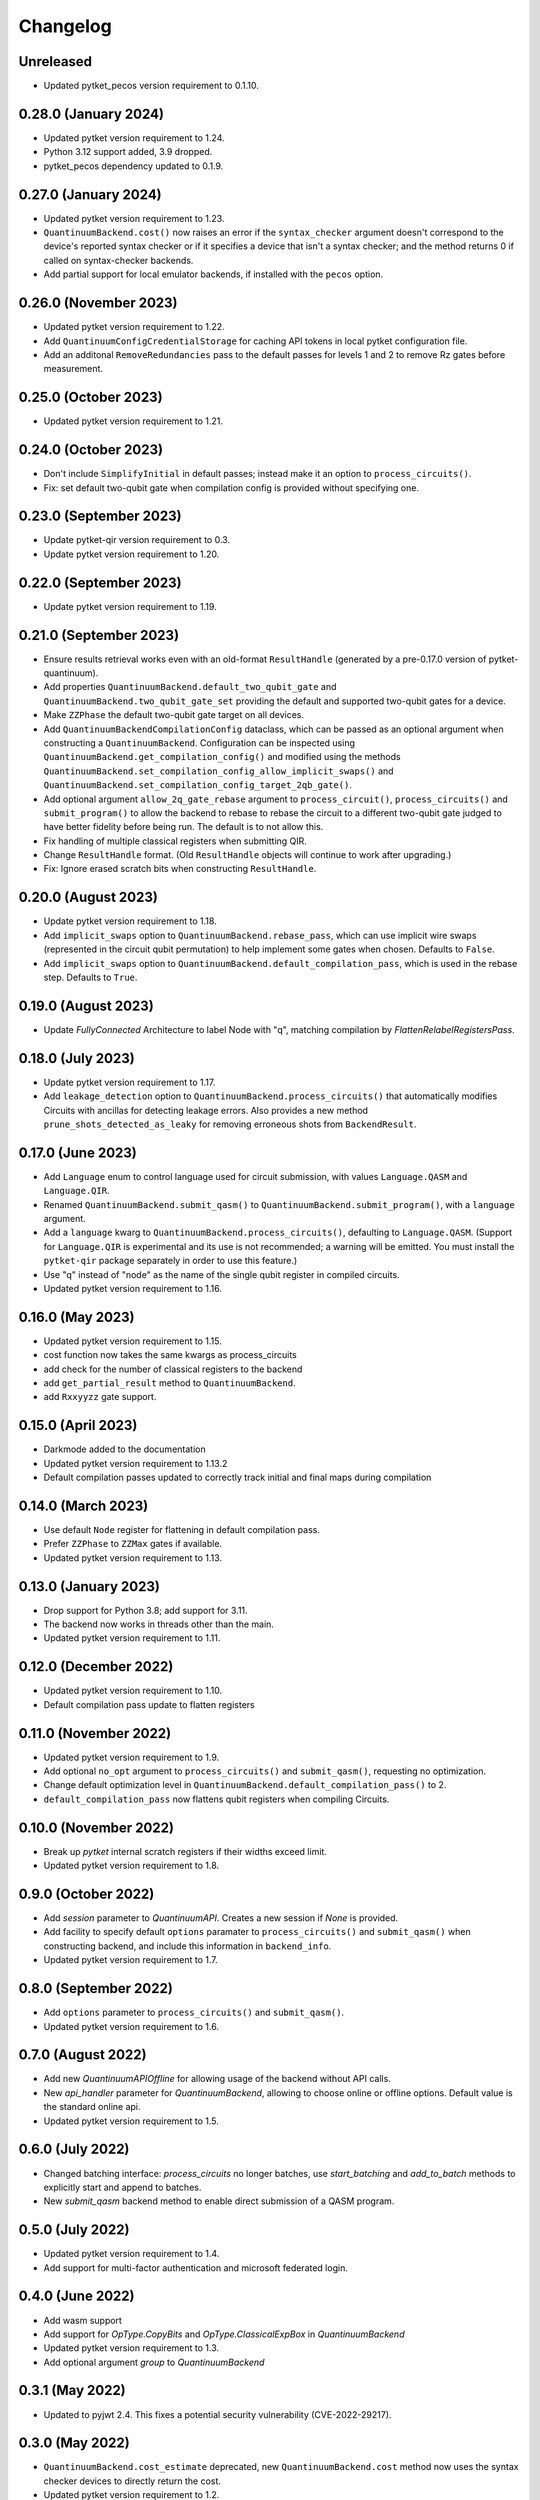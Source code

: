 Changelog
~~~~~~~~~

Unreleased
----------

* Updated pytket_pecos version requirement to 0.1.10.


0.28.0 (January 2024)
---------------------

* Updated pytket version requirement to 1.24.
* Python 3.12 support added, 3.9 dropped.
* pytket_pecos dependency updated to 0.1.9.

0.27.0 (January 2024)
---------------------

* Updated pytket version requirement to 1.23.
* ``QuantinuumBackend.cost()`` now raises an error if the ``syntax_checker``
  argument doesn't correspond to the device's reported syntax checker or if it
  specifies a device that isn't a syntax checker; and the method returns 0 if
  called on syntax-checker backends.
* Add partial support for local emulator backends, if installed with the
  ``pecos`` option.

0.26.0 (November 2023)
----------------------

* Updated pytket version requirement to 1.22.
* Add ``QuantinuumConfigCredentialStorage`` for caching API tokens in local pytket
  configuration file.
* Add an additonal ``RemoveRedundancies`` pass to the default passes for levels 1 and 2 to remove Rz gates before measurement.

0.25.0 (October 2023)
---------------------

* Updated pytket version requirement to 1.21.

0.24.0 (October 2023)
---------------------

* Don't include ``SimplifyInitial`` in default passes; instead make it an option
  to ``process_circuits()``.
* Fix: set default two-qubit gate when compilation config is provided without
  specifying one.

0.23.0 (September 2023)
-----------------------

* Update pytket-qir version requirement to 0.3.
* Update pytket version requirement to 1.20.

0.22.0 (September 2023)
-----------------------

* Update pytket version requirement to 1.19.

0.21.0 (September 2023)
-----------------------

* Ensure results retrieval works even with an old-format ``ResultHandle``
  (generated by a pre-0.17.0 version of pytket-quantinuum).
* Add properties ``QuantinuumBackend.default_two_qubit_gate`` and
  ``QuantinuumBackend.two_qubit_gate_set`` providing the default and supported
  two-qubit gates for a device.
* Make ``ZZPhase`` the default two-qubit gate target on all devices.
* Add ``QuantinuumBackendCompilationConfig`` dataclass, which can be passed as
  an optional argument when constructing a ``QuantinuumBackend``. Configuration
  can be inspected using ``QuantinuumBackend.get_compilation_config()`` and
  modified using the methods
  ``QuantinuumBackend.set_compilation_config_allow_implicit_swaps()`` and
  ``QuantinuumBackend.set_compilation_config_target_2qb_gate()``.
* Add optional argument ``allow_2q_gate_rebase`` argument to
  ``process_circuit()``, ``process_circuits()`` and ``submit_program()`` to
  allow the backend to rebase to rebase the circuit to a different two-qubit
  gate judged to have better fidelity before being run. The default is to not
  allow this.
* Fix handling of multiple classical registers when submitting QIR.
* Change ``ResultHandle`` format. (Old ``ResultHandle`` objects will continue to
  work after upgrading.)
* Fix: Ignore erased scratch bits when constructing ``ResultHandle``.

0.20.0 (August 2023)
--------------------

* Update pytket version requirement to 1.18.
* Add ``implicit_swaps`` option to 
  ``QuantinuumBackend.rebase_pass``, which 
  can use implicit wire swaps (represented in the circuit qubit permutation)
  to help implement some gates when chosen. Defaults to ``False``.
* Add  ``implicit_swaps`` option to 
  ``QuantinuumBackend.default_compilation_pass``, which 
  is used in the rebase step. Defaults to ``True``.

0.19.0 (August 2023)
--------------------

* Update `FullyConnected` Architecture to label Node with "q", matching
  compilation by `FlattenRelabelRegistersPass`.

0.18.0 (July 2023)
------------------

* Update pytket version requirement to 1.17.
* Add ``leakage_detection`` option to ``QuantinuumBackend.process_circuits()``
  that automatically modifies Circuits with ancillas for detecting leakage 
  errors. Also provides a new method ``prune_shots_detected_as_leaky`` for
  removing erroneous shots from ``BackendResult``.

0.17.0 (June 2023)
------------------

* Add ``Language`` enum to control language used for circuit submission, with
  values ``Language.QASM`` and ``Language.QIR``.
* Renamed ``QuantinuumBackend.submit_qasm()`` to
  ``QuantinuumBackend.submit_program()``, with a ``language`` argument.
* Add a ``language`` kwarg to ``QuantinuumBackend.process_circuits()``,
  defaulting to ``Language.QASM``. (Support for ``Language.QIR`` is
  experimental and its use is not recommended; a warning will be emitted. You
  must install the ``pytket-qir`` package separately in order to use this
  feature.)
* Use "q" instead of "node" as the name of the single qubit register in compiled
  circuits.
* Updated pytket version requirement to 1.16.

0.16.0 (May 2023)
-----------------

* Updated pytket version requirement to 1.15.
* cost function now takes the same kwargs as process_circuits
* add check for the number of classical registers to the backend
* add ``get_partial_result`` method to ``QuantinuumBackend``.
* add ``Rxxyyzz`` gate support.

0.15.0 (April 2023)
-------------------

* Darkmode added to the documentation
* Updated pytket version requirement to 1.13.2
* Default compilation passes updated to correctly track initial and final maps during compilation

0.14.0 (March 2023)
-------------------

* Use default ``Node`` register for flattening in default compilation pass.
* Prefer ``ZZPhase`` to ``ZZMax`` gates if available.
* Updated pytket version requirement to 1.13.

0.13.0 (January 2023)
---------------------

* Drop support for Python 3.8; add support for 3.11.
* The backend now works in threads other than the main.
* Updated pytket version requirement to 1.11.

0.12.0 (December 2022)
----------------------

* Updated pytket version requirement to 1.10.
* Default compilation pass update to flatten registers

0.11.0 (November 2022)
----------------------

* Updated pytket version requirement to 1.9.
* Add optional ``no_opt`` argument to ``process_circuits()`` and
  ``submit_qasm()``, requesting no optimization.
* Change default optimization level in
  ``QuantinuumBackend.default_compilation_pass()`` to 2.
* ``default_compilation_pass`` now flattens qubit registers when compiling Circuits.

0.10.0 (November 2022)
----------------------

* Break up `pytket` internal scratch registers if their widths exceed limit.
* Updated pytket version requirement to 1.8.

0.9.0 (October 2022)
--------------------

* Add `session` parameter to `QuantinuumAPI`. Creates a new session
  if `None` is provided.
* Add facility to specify default ``options`` paramater to
  ``process_circuits()`` and ``submit_qasm()`` when constructing backend, and
  include this information in ``backend_info``.
* Updated pytket version requirement to 1.7.

0.8.0 (September 2022)
----------------------

* Add ``options`` parameter to ``process_circuits()`` and ``submit_qasm()``.
* Updated pytket version requirement to 1.6.

0.7.0 (August 2022)
-------------------

* Add new `QuantinuumAPIOffline` for allowing usage of the backend without API calls.
* New `api_handler` parameter for `QuantinuumBackend`, allowing to choose
  online or offline options. Default value is the standard online api.
* Updated pytket version requirement to 1.5.

0.6.0 (July 2022)
-----------------

* Changed batching interface: `process_circuits` no longer batches, use
  `start_batching` and `add_to_batch` methods to explicitly start and append to
  batches.
* New `submit_qasm` backend method to enable direct submission of a QASM program.

0.5.0 (July 2022)
-----------------

* Updated pytket version requirement to 1.4.
* Add support for multi-factor authentication and microsoft federated login.

0.4.0 (June 2022)
-----------------

* Add wasm support
* Add support for `OpType.CopyBits` and `OpType.ClassicalExpBox` in `QuantinuumBackend`
* Updated pytket version requirement to 1.3.
* Add optional argument `group` to `QuantinuumBackend`

0.3.1 (May 2022)
----------------

* Updated to pyjwt 2.4. This fixes a potential security vulnerability
  (CVE-2022-29217).

0.3.0 (May 2022)
----------------

* ``QuantinuumBackend.cost_estimate`` deprecated, new ``QuantinuumBackend.cost``
  method now uses the syntax checker devices to directly return the cost.
* Updated pytket version requirement to 1.2.

0.2.0 (April 2022)
------------------

* Updated pytket version requirement to 1.1.

0.1.2 (April 2022)
------------------

* Fix batch handling in ``process_circuits()``.

0.1.1 (March 2022)
------------------

* Update device names.


0.1.0 (March 2022)
------------------

* Module renamed from "pytket.extensions.honeywell" to
  "pytket.extensions.quantinumm", with corresponding name changes throughout.
* Simplify authentication: use ``QuantinuumBackend.login()`` to log in once per session.
* Updated pytket version requirement to 1.0.

Old changelog for "pytket-honeywell":

0.21.0 (February 2022)
^^^^^^^^^^^^^^^^^^^^^^

* Updated pytket version requirement to 0.19.
* Drop support for Python 3.7; add support for 3.10.

0.20.0 (January 2022)
^^^^^^^^^^^^^^^^^^^^^

* Added optional ``group`` field to circuit submission.

0.19.0 (January 2022)
^^^^^^^^^^^^^^^^^^^^^

* Updated pytket version requirement to 0.18.

0.18.0 (November 2021)
^^^^^^^^^^^^^^^^^^^^^^

* Updated pytket version requirement to 0.17.

0.17.0 (October 2021)
^^^^^^^^^^^^^^^^^^^^^

* Updated pytket version requirement to 0.16.
* Renamed ``HoneywellBackend.available_devices`` to ``_available_devices`` so as
  not to conflict with abstract ``Backend`` method.

0.16.0 (September 2021)
^^^^^^^^^^^^^^^^^^^^^^^

* Updated pytket version requirement to 0.15.

0.15.0 (September 2021)
^^^^^^^^^^^^^^^^^^^^^^^

* Updated pytket version requirement to 0.14.

0.14.0 (August 2021)
^^^^^^^^^^^^^^^^^^^^

* Support new Honeywell simulator options in :py:class:`HoneywellBackend`:
  "simulator" for simulator type, and "noisy_simulation" to toggle simulations
  with and without error models.
* Device name no longer optional on :py:class:`HoneywellBackend` construction.

0.13.0 (July 2021)
^^^^^^^^^^^^^^^^^^

* Updated pytket version requirement to 0.13.

0.12.0 (June 2021)
^^^^^^^^^^^^^^^^^^

* Updated pytket version requirement to 0.12.

0.11.0 (May 2021)
^^^^^^^^^^^^^^^^^

* Updated pytket version requirement to 0.11.

0.10.0 (May 2021)
^^^^^^^^^^^^^^^^^

* Contextual optimisation added to default compilation passes (except at optimisation level 0).
